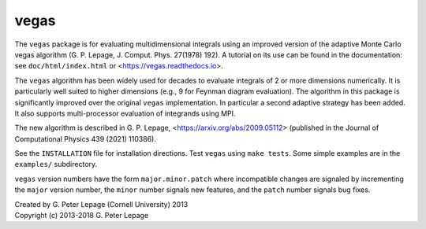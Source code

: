 vegas
-----

The ``vegas`` package is for evaluating multidimensional integrals using
an improved version of the adaptive Monte Carlo vegas algorithm
(G. P. Lepage, J. Comput. Phys. 27(1978) 192).
A tutorial on its use can be found in the documentation:
see ``doc/html/index.html`` or <https://vegas.readthedocs.io>.

The ``vegas`` algorithm has been widely used for decades to evaluate
integrals of 2 or more dimensions numerically. It is particularly
well suited to higher dimensions (e.g., 9 for Feynman diagram
evaluation). The algorithm in this package is significantly
improved over the original ``vegas`` implementation. In particular
a second adaptive strategy has been added. It also supports
multi-processor evaluation of integrands using MPI.

The new algorithm is described in G. P. Lepage, 
<https://arxiv.org/abs/2009.05112> (published in the
Journal of Computational Physics 439 (2021) 110386).

See the ``INSTALLATION`` file for installation directions.
Test ``vegas`` using ``make tests``. Some simple examples are
in the ``examples/`` subdirectory.

``vegas`` version numbers have the form ``major.minor.patch`` where
incompatible changes are signaled by incrementing the ``major`` version
number, the ``minor`` number signals new features, and the ``patch``
number signals bug fixes.


| Created by G. Peter Lepage (Cornell University) 2013
| Copyright (c) 2013-2018 G. Peter Lepage

.. image:: https://zenodo.org/badge/15354897.svg
   :target: https://zenodo.org/badge/latestdoi/15354897
